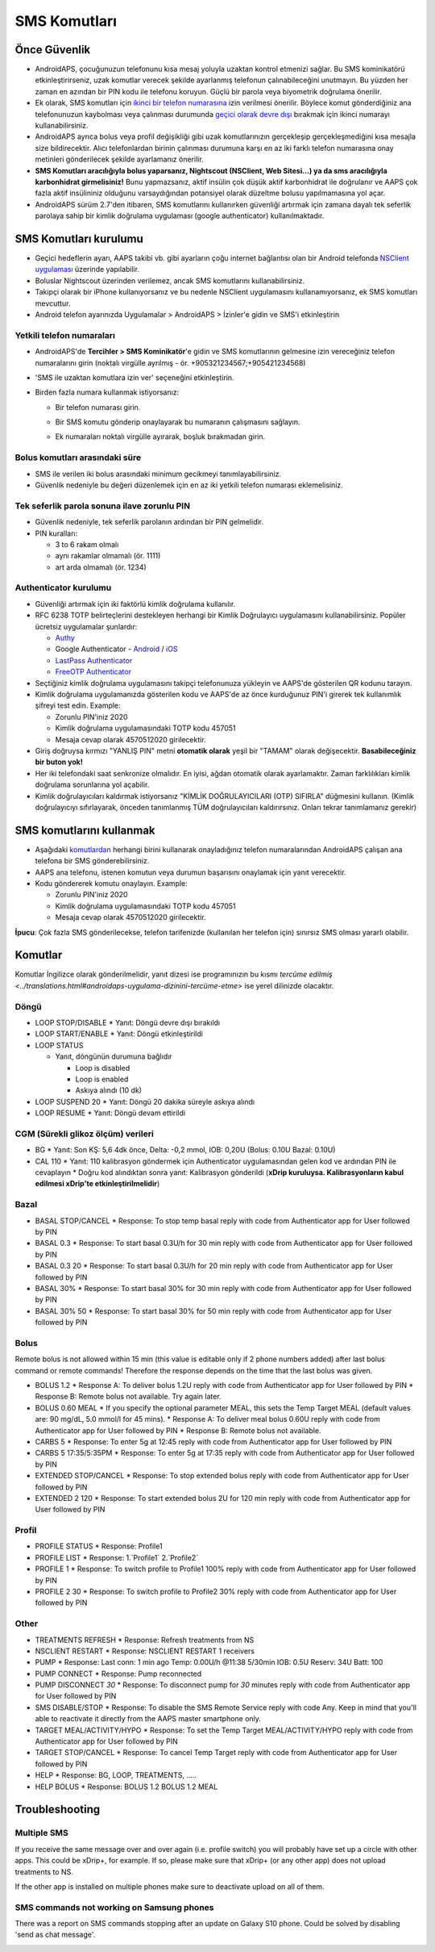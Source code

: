 SMS Komutları
**************************************************
Önce Güvenlik
==================================================
* AndroidAPS, çocuğunuzun telefonunu kısa mesaj yoluyla uzaktan kontrol etmenizi sağlar. Bu SMS kominikatörü etkinleştirirseniz, uzak komutlar verecek şekilde ayarlanmış telefonun çalınabileceğini unutmayın. Bu yüzden her zaman en azından bir PIN kodu ile telefonu koruyun. Güçlü bir parola veya biyometrik doğrulama önerilir.
* Ek olarak, SMS komutları için `ikinci bir telefon numarasına <#yetkili-telefon-numaraları>`_ izin verilmesi önerilir. Böylece komut gönderdiğiniz ana telefonunuzun kaybolması veya çalınması durumunda `geçici olarak devre dışı <#diğer>`_ bırakmak için ikinci numarayı kullanabilirsiniz.
* AndroidAPS ayrıca bolus veya profil değişikliği gibi uzak komutlarınızın gerçekleşip gerçekleşmediğini kısa mesajla size bildirecektir. Alıcı telefonlardan birinin çalınması durumuna karşı en az iki farklı telefon numarasına onay metinleri gönderilecek şekilde ayarlamanız önerilir.
* **SMS Komutları aracılığıyla bolus yaparsanız, Nightscout (NSClient, Web Sitesi...) ya da sms aracılığıyla karbonhidrat girmelisiniz!** Bunu yapmazsanız, aktif insülin çok düşük aktif karbonhidrat ile doğrulanır ve AAPS çok fazla aktif insülininiz olduğunu varsaydığından potansiyel olarak düzeltme bolusu yapılmamasına yol açar.
* AndroidAPS sürüm 2.7'den itibaren, SMS komutlarını kullanırken güvenliği artırmak için zamana dayalı tek seferlik parolaya sahip bir kimlik doğrulama uygulaması (google authenticator) kullanılmaktadır.

SMS Komutları kurulumu
==================================================

.. image:: ../images/SMSCommandsSetup.png
  :alt: SMS Komutları kurulumu
      
* Geçici hedeflerin ayarı, AAPS takibi vb. gibi ayarların çoğu internet bağlantısı olan bir Android telefonda `NSClient uygulaması <../Children/Children.html>`_ üzerinde yapılabilir.
* Boluslar Nightscout üzerinden verilemez, ancak SMS komutlarını kullanabilirsiniz.
* Takipçi olarak bir iPhone kullanıyorsanız ve bu nedenle NSClient uygulamasını kullanamıyorsanız, ek SMS komutları mevcuttur.

* Android telefon ayarınızda Uygulamalar > AndroidAPS > İzinler'e gidin ve SMS'i etkinleştirin

Yetkili telefon numaraları
-------------------------------------------------
* AndroidAPS'de **Tercihler > SMS Kominikatör**'e gidin ve SMS komutlarının gelmesine izin vereceğiniz telefon numaralarını girin (noktalı virgülle ayrılmış - ör. +905321234567;+905421234568) 
* 'SMS ile uzaktan komutlara izin ver' seçeneğini etkinleştirin.
* Birden fazla numara kullanmak istiyorsanız:

  * Bir telefon numarası girin.
  * Bir SMS komutu gönderip onaylayarak bu numaranın çalışmasını sağlayın.
  * Ek numaraları noktalı virgülle ayırarak, boşluk bırakmadan girin.
  
    .. image:: ../images/SMSCommandsSetupSpace2.png
      :alt: Farklı numaralara SMS Komutlarını ayarlamak

Bolus komutları arasındaki süre
-------------------------------------------------
* SMS ile verilen iki bolus arasındaki minimum gecikmeyi tanımlayabilirsiniz.
* Güvenlik nedeniyle bu değeri düzenlemek için en az iki yetkili telefon numarası eklemelisiniz.

Tek seferlik parola sonuna ilave zorunlu PIN
-------------------------------------------------
* Güvenlik nedeniyle, tek seferlik parolanın ardından bir PIN gelmelidir.
* PIN kuralları:

  * 3 to 6 rakam olmalı
  * aynı rakamlar olmamalı (ör. 1111)
  * art arda olmamalı (ör. 1234)

Authenticator kurulumu
-------------------------------------------------
* Güvenliği artırmak için iki faktörlü kimlik doğrulama kullanılır.
* RFC 6238 TOTP belirteçlerini destekleyen herhangi bir Kimlik Doğrulayıcı uygulamasını kullanabilirsiniz. Popüler ücretsiz uygulamalar şunlardır:

  * `Authy <https://authy.com/download/>`_
  * Google Authenticator - `Android <https://play.google.com/store/apps/details?id=com.google.android.apps.authenticator2>`_ / `iOS <https://apps.apple.com/de/app/google-authenticator/id388497605>`_
  * `LastPass Authenticator <https://lastpass.com/auth/>`_
  * `FreeOTP Authenticator <https://freeotp.github.io/>`_

* Seçtiğiniz kimlik doğrulama uygulamasını takipçi telefonunuza yükleyin ve AAPS'de gösterilen QR kodunu tarayın.
* Kimlik doğrulama uygulamanızda gösterilen kodu ve AAPS'de az önce kurduğunuz PIN'i girerek tek kullanımlık şifreyi test edin. Example:

  * Zorunlu PIN'iniz 2020
  * Kimlik doğrulama uygulamasındaki TOTP kodu 457051
  * Mesaja cevap olarak 4570512020 girilecektir.
   
* Giriş doğruysa kırmızı "YANLIŞ PIN" metni **otomatik olarak** yeşil bir "TAMAM" olarak değişecektir. **Basabileceğiniz bir buton yok!**
* Her iki telefondaki saat senkronize olmalıdır. En iyisi, ağdan otomatik olarak ayarlamaktır. Zaman farklılıkları kimlik doğrulama sorunlarına yol açabilir.
* Kimlik doğrulayıcıları kaldırmak istiyorsanız "KİMLİK DOĞRULAYICILARI (OTP) SIFIRLA" düğmesini kullanın.  (Kimlik doğrulayıcıyı sıfırlayarak, önceden tanımlanmış TÜM doğrulayıcıları kaldırırsınız. Onları tekrar tanımlamanız gerekir)

SMS komutlarını kullanmak
==================================================
* Aşağıdaki `komutlardan <../Children/SMS-Commands.html#komutlar>`__ herhangi birini kullanarak onayladığınız telefon numaralarından AndroidAPS çalışan ana telefona bir SMS gönderebilirsiniz. 
* AAPS ana telefonu, istenen komutun veya durumun başarısını onaylamak için yanıt verecektir. 
* Kodu göndererek komutu onaylayın. Example:

  * Zorunlu PIN'iniz 2020
  * Kimlik doğrulama uygulamasındaki TOTP kodu 457051
  * Mesaja cevap olarak 4570512020 girilecektir.

**İpucu**: Çok fazla SMS gönderilecekse, telefon tarifenizde (kullanılan her telefon için) sınırsız SMS olması yararlı olabilir.

Komutlar
==================================================
Komutlar İngilizce olarak gönderilmelidir, yanıt dizesi ise programınızın bu kısmı `tercüme edilmiş <../translations.html#androidaps-uygulama-dizinini-tercüme-etme>` ise yerel dilinizde olacaktır.

.. image:: ../images/SMSCommands.png
  :alt: Örnek SMS Komutları

Döngü
--------------------------------------------------
* LOOP STOP/DISABLE
  * Yanıt: Döngü devre dışı bırakıldı
* LOOP START/ENABLE
  * Yanıt: Döngü etkinleştirildi
* LOOP STATUS

  * Yanıt, döngünün durumuna bağlıdır

    * Loop is disabled
    * Loop is enabled
    * Askıya alındı (10 dk)
* LOOP SUSPEND 20
  * Yanıt: Döngü 20 dakika süreyle askıya alındı
* LOOP RESUME
  * Yanıt: Döngü devam ettirildi

CGM (Sürekli glikoz ölçüm) verileri
--------------------------------------------------
* BG
  * Yanıt: Son KŞ: 5,6 4dk önce, Delta: -0,2 mmol, IOB: 0,20U (Bolus: 0.10U Bazal: 0.10U)
* CAL 110
  * Yanıt: 110 kalibrasyon göndermek için Authenticator uygulamasından gelen kod ve ardından PIN ile cevaplayın
  * Doğru kod alındıktan sonra yanıt: Kalibrasyon gönderildi (**xDrip kuruluysa. Kalibrasyonların kabul edilmesi xDrip'te etkinleştirilmelidir**)

Bazal
--------------------------------------------------
* BASAL STOP/CANCEL
  * Response: To stop temp basal reply with code from Authenticator app for User followed by PIN
* BASAL 0.3
  * Response: To start basal 0.3U/h for 30 min reply with code from Authenticator app for User followed by PIN
* BASAL 0.3 20
  * Response: To start basal 0.3U/h for 20 min reply with code from Authenticator app for User followed by PIN
* BASAL 30%
  * Response: To start basal 30% for 30 min reply with code from Authenticator app for User followed by PIN
* BASAL 30% 50
  * Response: To start basal 30% for 50 min reply with code from Authenticator app for User followed by PIN

Bolus
--------------------------------------------------
Remote bolus is not allowed within 15 min (this value is editable only if 2 phone numbers added) after last bolus command or remote commands! Therefore the response depends on the time that the last bolus was given.

* BOLUS 1.2
  * Response A: To deliver bolus 1.2U reply with code from Authenticator app for User followed by PIN
  * Response B: Remote bolus not available. Try again later.
* BOLUS 0.60 MEAL
  * If you specify the optional parameter MEAL, this sets the Temp Target MEAL (default values are: 90 mg/dL, 5.0 mmol/l for 45 mins).
  * Response A: To deliver meal bolus 0.60U reply with code from Authenticator app for User followed by PIN
  * Response B: Remote bolus not available. 
* CARBS 5
  * Response: To enter 5g at 12:45 reply with code from Authenticator app for User followed by PIN
* CARBS 5 17:35/5:35PM
  * Response: To enter 5g at 17:35 reply with code from Authenticator app for User followed by PIN
* EXTENDED STOP/CANCEL
  * Response: To stop extended bolus reply with code from Authenticator app for User followed by PIN
* EXTENDED 2 120
  * Response: To start extended bolus 2U for 120 min reply with code from Authenticator app for User followed by PIN

Profil
--------------------------------------------------
* PROFILE STATUS
  * Response: Profile1
* PROFILE LIST
  * Response: 1.`Profile1` 2.`Profile2`
* PROFILE 1
  * Response: To switch profile to Profile1 100% reply with code from Authenticator app for User followed by PIN
* PROFILE 2 30
  * Response: To switch profile to Profile2 30% reply with code from Authenticator app for User followed by PIN

Other
--------------------------------------------------
* TREATMENTS REFRESH
  * Response: Refresh treatments from NS
* NSCLIENT RESTART
  * Response: NSCLIENT RESTART 1 receivers
* PUMP
  * Response: Last conn: 1 min ago Temp: 0.00U/h @11:38 5/30min IOB: 0.5U Reserv: 34U Batt: 100
* PUMP CONNECT
  * Response: Pump reconnected
* PUMP DISCONNECT *30*
  * Response: To disconnect pump for *30* minutes reply with code from Authenticator app for User followed by PIN
* SMS DISABLE/STOP
  * Response: To disable the SMS Remote Service reply with code Any. Keep in mind that you'll able to reactivate it directly from the AAPS master smartphone only.
* TARGET MEAL/ACTIVITY/HYPO   
  * Response: To set the Temp Target MEAL/ACTIVITY/HYPO reply with code from Authenticator app for User followed by PIN
* TARGET STOP/CANCEL   
  * Response: To cancel Temp Target reply with code from Authenticator app for User followed by PIN
* HELP
  * Response: BG, LOOP, TREATMENTS, .....
* HELP BOLUS
  * Response: BOLUS 1.2 BOLUS 1.2 MEAL

Troubleshooting
==================================================
Multiple SMS
--------------------------------------------------
If you receive the same message over and over again (i.e. profile switch) you will probably have set up a circle with other apps. This could be xDrip+, for example. If so, please make sure that xDrip+ (or any other app) does not upload treatments to NS. 

If the other app is installed on multiple phones make sure to deactivate upload on all of them.

SMS commands not working on Samsung phones
--------------------------------------------------
There was a report on SMS commands stopping after an update on Galaxy S10 phone. Could be solved by disabling 'send as chat message'.

.. image:: ../images/SMSdisableChat.png
  :alt: Disable SMS as chat message

